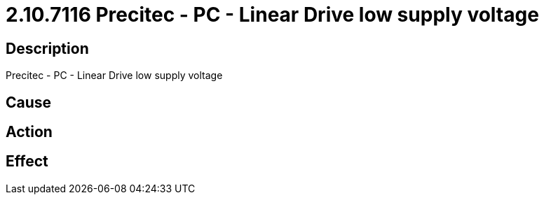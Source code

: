 = 2.10.7116 Precitec - PC - Linear Drive low supply voltage
:imagesdir: img

== Description
Precitec - PC - Linear Drive low supply voltage

== Cause

 

== Action
 
 

== Effect 
 

